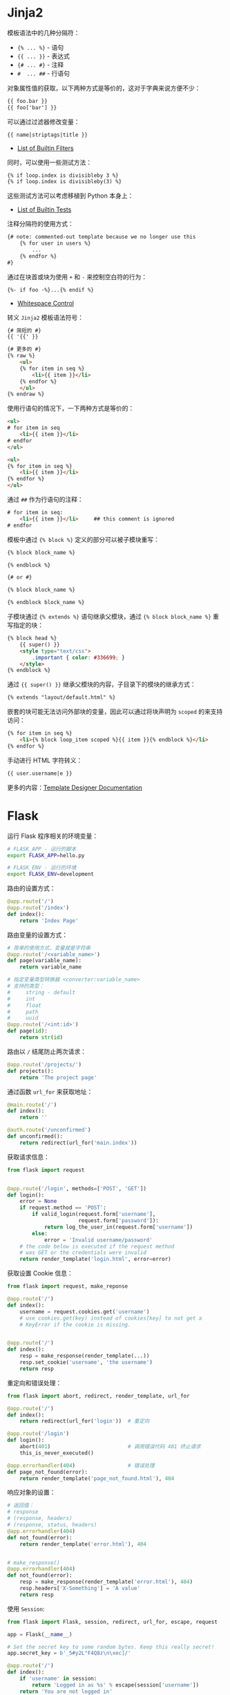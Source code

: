 * Jinja2
  模板语法中的几种分隔符：
  + ~{% ... %}~ - 语句
  + ~{{ ... }}~ - 表达式
  + ~{# ... #}~ - 注释
  + ~#  ... ##~ - 行语句

  对象属性值的获取，以下两种方式是等价的，这对于字典来说方便不少：
  #+BEGIN_SRC html
    {{ foo.bar }}
    {{ foo['bar'] }}
  #+END_SRC

  可以通过过滤器修改变量：
  #+BEGIN_SRC html
    {{ name|striptags|title }}
  #+END_SRC

  + [[http://jinja.pocoo.org/docs/2.10/templates/#builtin-filters][List of Builtin Filters]]

  同时，可以使用一些测试方法：
  #+BEGIN_SRC html
    {% if loop.index is divisibleby 3 %}
    {% if loop.index is divisibleby(3) %}
  #+END_SRC

  这些测试方法可以考虑移植到 Python 本身上：
  + [[http://jinja.pocoo.org/docs/2.10/templates/#builtin-tests][List of Builtin Tests]]

  注释分隔符的使用方式：
  #+BEGIN_SRC html
    {# note: commented-out template because we no longer use this
        {% for user in users %}
            ...
        {% endfor %}
    #}
  #+END_SRC

  通过在块首或块为使用 ~+~ 和 ~-~ 来控制空白符的行为：
  #+BEGIN_SRC html
    {%- if foo -%}...{% endif %}
  #+END_SRC

  + [[http://jinja.pocoo.org/docs/2.10/templates/#whitespace-control][Whitespace Control]]

  转义 ~Jinja2~ 模板语法符号：
  #+BEGIN_SRC html
    {# 简短的 #}
    {{ '{{' }}

    {# 更多的 #}
    {% raw %}
        <ul>
        {% for item in seq %}
            <li>{{ item }}</li>
        {% endfor %}
        </ul>
    {% endraw %}
  #+END_SRC

  使用行语句的情况下，一下两种方式是等价的：
  #+BEGIN_SRC html
    <ul>
    # for item in seq
        <li>{{ item }}</li>
    # endfor
    </ul>

    <ul>
    {% for item in seq %}
        <li>{{ item }}</li>
    {% endfor %}
    </ul>
  #+END_SRC
  
  通过 ~##~ 作为行语句的注释：
  #+BEGIN_SRC html
    # for item in seq:
        <li>{{ item }}</li>     ## this comment is ignored
    # endfor
  #+END_SRC
  
  模板中通过 ~{% block %}~ 定义的部分可以被子模块重写：
  #+BEGIN_SRC html
    {% block block_name %}

    {% endblock %}

    {# or #}

    {% block block_name %}

    {% endblock block_name %}
  #+END_SRC

  子模块通过 ~{% extends %}~ 语句继承父模块，通过 ~{% block block_name %}~ 重写指定的块：
  #+BEGIN_SRC html
    {% block head %}
        {{ super() }}
        <style type="text/css">
            .important { color: #336699; }
        </style>
    {% endblock %}
  #+END_SRC

  通过 ~{{ super() }}~ 继承父模块的内容，子目录下的模块的继承方式：
  #+BEGIN_SRC html
    {% extends "layout/default.html" %}
  #+END_SRC

  嵌套的块可能无法访问外部块的变量，因此可以通过将块声明为 ~scoped~ 的来支持访问：
  #+BEGIN_SRC html
    {% for item in seq %}
        <li>{% block loop_item scoped %}{{ item }}{% endblock %}</li>
    {% endfor %}
  #+END_SRC

  手动进行 HTML 字符转义：
  #+BEGIN_SRC html
    {{ user.username|e }}
  #+END_SRC

  更多的内容：[[http://jinja.pocoo.org/docs/2.10/templates/#extensions][Template Designer Documentation]]

* Flask
  运行 Flask 程序相关的环境变量：
  #+BEGIN_SRC bash
    # FLASK_APP - 运行的脚本
    export FLASK_APP=hello.py

    # FLASK_ENV - 运行的环境
    export FLASK_ENV=development
  #+END_SRC

  路由的设置方式：
  #+BEGIN_SRC python
    @app.route('/')
    @app.route('/index')
    def index():
        return 'Index Page'
  #+END_SRC

  路由变量的设置方式：
  #+BEGIN_SRC python
    # 简单的使用方式，变量就是字符串
    @app.route('/<variable_name>')
    def page(variable_name):
        return variable_name

    # 指定变量类型转换器 <converter:variable_name>
    # 支持的类型：
    #     string - default
    #     int
    #     float
    #     path
    #     uuid
    @app.route('/<int:id>')
    def page(id):
        return str(id)
  #+END_SRC

  路由以 ~/~ 结尾防止两次请求：
  #+BEGIN_SRC python
    @app.route('/projects/')
    def projects():
        return 'The project page'
  #+END_SRC

  通过函数 ~url_for~ 来获取地址：
  #+BEGIN_SRC python
    @main.route('/')
    def index():
        return ''

    @auth.route('/unconfirmed')
    def unconfirmed():
        return redirect(url_for('main.index'))
  #+END_SRC

  获取请求信息：
  #+BEGIN_SRC python
    from flask import request


    @app.route('/login', methods=['POST', 'GET'])
    def login():
        error = None
        if request.method == 'POST':
            if valid_login(request.form['username'],
                           request.form['password']):
                return log_the_user_in(request.form['username'])
            else:
                error = 'Invalid username/password'
        # the code below is executed if the request method
        # was GET or the credentials were invalid
        return render_template('login.html', error=error)
  #+END_SRC

  获取设置 Cookie 信息：
  #+BEGIN_SRC python
    from flask import request, make_reponse

    @app.route('/')
    def index():
        username = request.cookies.get('username')
        # use cookies.get(key) instead of cookies[key] to not get a
        # KeyError if the cookie is missing.


    @app.route('/')
    def index():
        resp = make_response(render_template(...))
        resp.set_cookie('username', 'the username')
        return resp
  #+END_SRC

  重定向和错误处理：
  #+BEGIN_SRC python
    from flask import abort, redirect, render_template, url_for

    @app.route('/')
    def index():
        return redirect(url_for('login'))  # 重定向

    @app.route('/login')
    def login():
        abort(401)                         # 调用错误代码 401 终止请求
        this_is_never_executed()

    @app.errorhandler(404)                 # 错误处理
    def page_not_found(error):
        return render_template('page_not_found.html'), 404
  #+END_SRC

  响应对象的设置：
  #+BEGIN_SRC python
    # 返回值：
    # response
    # (response, headers)
    # (response, status, headers)
    @app.errorhandler(404)
    def not_found(error):
        return render_template('error.html'), 404


    # make_response()
    @app.errorhandler(404)
    def not_found(error):
        resp = make_response(render_template('error.html'), 404)
        resp.headers['X-Something'] = 'A value'
        return resp
  #+END_SRC

  使用 ~Session~:
  #+BEGIN_SRC python
    from flask import Flask, session, redirect, url_for, escape, request

    app = Flask(__name__)

    # Set the secret key to some random bytes. Keep this really secret!
    app.secret_key = b'_5#y2L"F4Q8z\n\xec]/'

    @app.route('/')
    def index():
        if 'username' in session:
            return 'Logged in as %s' % escape(session['username'])
        return 'You are not logged in'

    @app.route('/login', methods=['GET', 'POST'])
    def login():
        if request.method == 'POST':
            session['username'] = request.form['username']
            return redirect(url_for('index'))
        return '''
            <form method="post">
                <p><input type=text name=username>
                <p><input type=submit value=Login>
            </form>
        '''

    @app.route('/logout')
    def logout():
        # remove the username from the session if it's there
        session.pop('username', None)
        return redirect(url_for('index'))
  #+END_SRC

* Redis cache
  + [[https://github.com/thadeusb/flask-cache/blob/master/flask_cache/backends.py#L54][flask-cache redis cache]]
  + [[https://github.com/pallets/werkzeug/blob/master/werkzeug/contrib/cache.py#L534][werkzeug.contrib.cache.RedisCache]]

